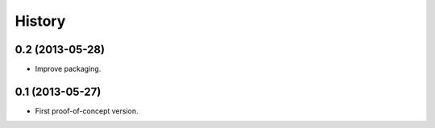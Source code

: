 .. :changelog:

History
-------

0.2 (2013-05-28)
++++++++++++++++

- Improve packaging.

0.1 (2013-05-27)
++++++++++++++++

- First proof-of-concept version.